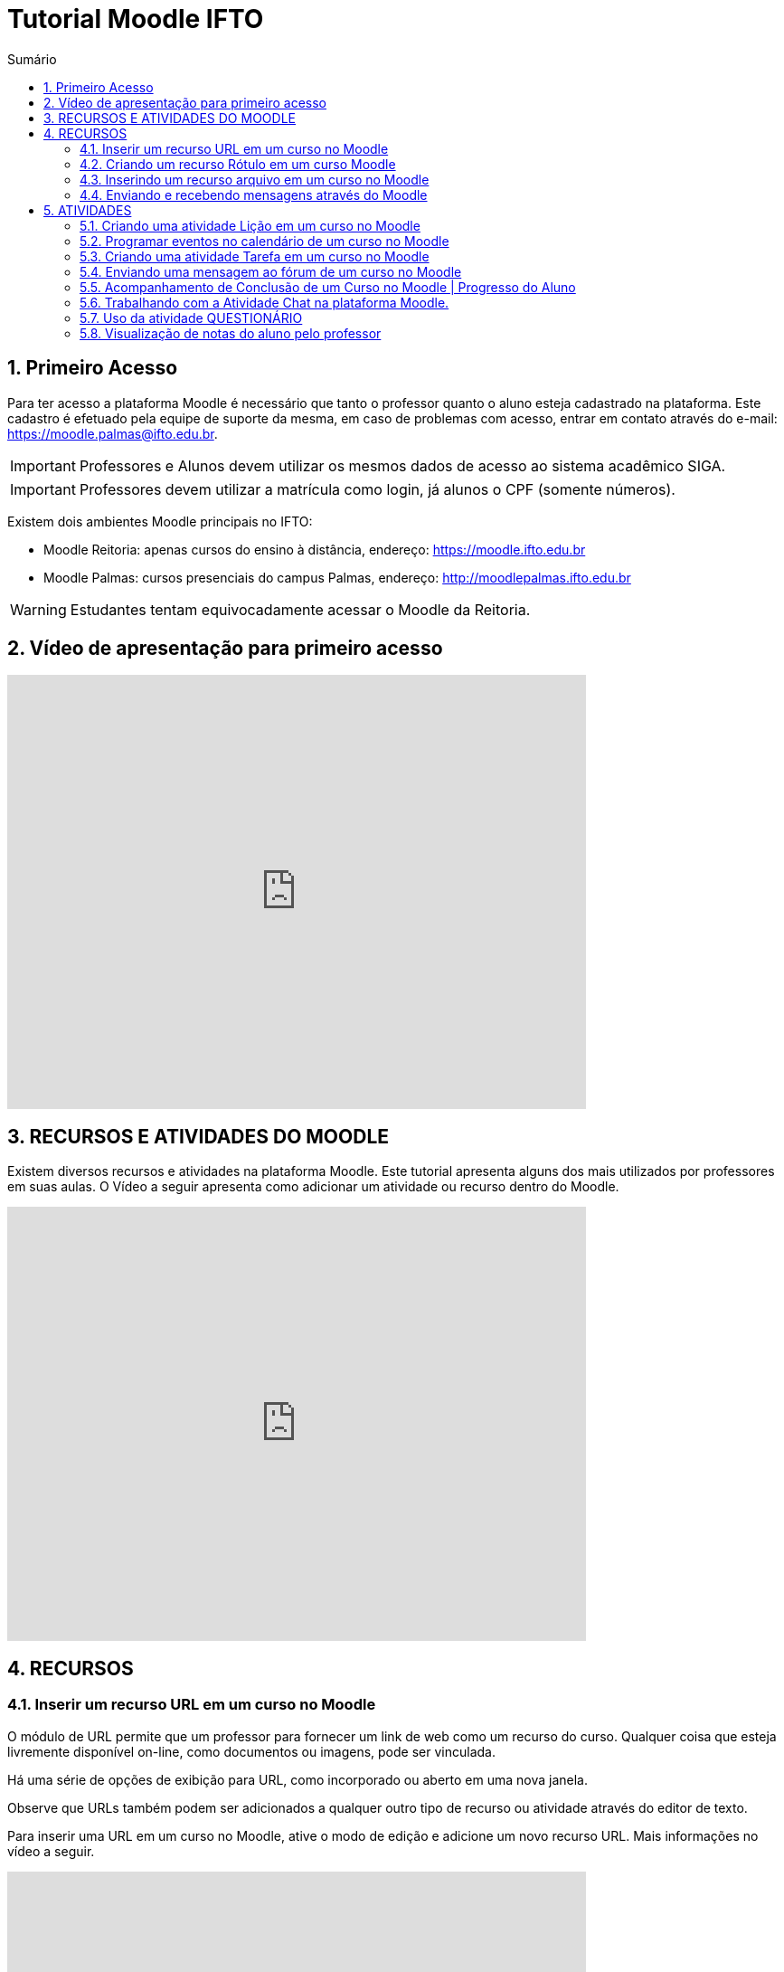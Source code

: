 //caminho padrão para imagens
:imagesdir: images
:figure-caption: Figura
:doctype: book

//gera apresentacao
//pode se baixar os arquivos e add no diretório
:revealjsdir: https://cdnjs.cloudflare.com/ajax/libs/reveal.js/3.8.0

//GERAR ARQUIVOS
//make slides
//make ebook

//Estilo do Sumário
:toc2: 
//após os : insere o texto que deseja ser visível
:toc-title: Sumário
:figure-caption: Figura
//numerar titulos
:numbered:
:source-highlighter: highlightjs
:icons: font
:chapter-label:
:doctype: book
:lang: pt-BR
//3+| mesclar linha tabela

= Tutorial Moodle IFTO

== Primeiro Acesso

Para ter acesso a plataforma Moodle é necessário que tanto o professor quanto o aluno esteja cadastrado na plataforma. Este cadastro é efetuado pela equipe de suporte da mesma, em caso de problemas com acesso, entrar em contato através do e-mail: https://moodle.palmas@ifto.edu.br.

IMPORTANT: Professores e Alunos devem utilizar os mesmos dados de acesso ao sistema acadêmico SIGA.

IMPORTANT: Professores devem utilizar a matrícula como login,  já alunos o CPF (somente números).

Existem dois ambientes Moodle principais no IFTO:

- Moodle Reitoria: apenas cursos do ensino à distância, endereço: https://moodle.ifto.edu.br
- Moodle Palmas: cursos presenciais do campus Palmas, endereço: http://moodlepalmas.ifto.edu.br

WARNING: Estudantes tentam equivocadamente acessar o Moodle da Reitoria.

== Vídeo de apresentação para primeiro acesso

video::sBTjg_I-nTQ[youtube,width=640,height=480]

== RECURSOS E ATIVIDADES DO MOODLE

Existem diversos recursos e atividades na plataforma Moodle. Este tutorial apresenta alguns dos mais utilizados por professores em suas aulas. O Vídeo a seguir apresenta como adicionar um atividade ou recurso dentro do Moodle.

video::o42C_rjNPv8[youtube,width=640,height=480]

== RECURSOS

=== Inserir um recurso URL em um curso no Moodle

O módulo de URL permite que um professor para fornecer um link de web como um recurso do curso. Qualquer coisa que esteja livremente disponível on-line, como documentos ou imagens, pode ser vinculada.

Há uma série de opções de exibição para URL, como incorporado ou aberto em uma nova janela.

Observe que URLs também podem ser adicionados a qualquer outro tipo de recurso ou atividade através do editor de texto.

Para inserir uma URL em um curso no Moodle, ative o modo de edição e adicione um novo recurso URL. Mais informações no vídeo a seguir.

video::JRpzsJvlOj0[youtube,width=640,height=480]

=== Criando um recurso Rótulo em um curso Moodle

Um rótulo permite que texto e imagens possam ser inserido na página do curso. Rótulos são muito versáteis e podem ajudar a melhorar a aparência de um curso caso utilizado sabiamente.

Rótulos podem ser utilizados:

- Para separar uma lista de atividades com uma cabeçalho ou uma imagem;
- Para exibir vídeo diretamente na página do curso;
- Para adicionar uma descrição breve a uma seção de um curso.

Para inserir um rótulo em um curso no Moodle, ative o modo de edição e adicione um novo recurso Rótulo. Mais informações no vídeo a seguir.

video::wvMaj_K-Zm4[youtube,width=640,height=480]

=== Inserindo um recurso arquivo em um curso no Moodle

O módulo de arquivo permite que um professor forneça um arquivo de qualquer tipo como um recurso do curso. Sempre que possível, o arquivo será exibido na interface do curso, caso contrário, os estudantes serão levados a fazer o download. 

Note-se que os estudantes precisam ter o software adequado em seus computadores para abrir o arquivo.

Para inserir um arquivo em um curso no Moodle, ative o modo de edição e adicione um novo arquivo. Mais informações no vídeo a seguir.

video::dTW25ZjapmY[youtube,width=640,height=480]

=== Enviando e recebendo mensagens através do Moodle

No vídeo a seguir é apresentado como enviar mensagens através do Moodle.

video::xzvSUXKKNGw[youtube,width=640,height=480]

== ATIVIDADES

=== Criando uma atividade Lição em um curso no Moodle

Uma lição publica o conteúdo em um modo interessante e flexível. Ela consiste em um certo número de páginas. Cada página, normalmente, termina com uma questão e uma série de possíveis respostas. Dependendo da resposta escolhida pelo estudante, ou ele passa para a próxima página ou é levado de volta para uma página anterior. A navegação através da lição pode ser direta ou complexa, dependendo em grande parte da estrutura do material que está sendo apresentado.

video::Xcilgy3PHSA[youtube,width=640,height=480]

=== Programar eventos no calendário de um curso no Moodle

No vídeo a seguir é apresentado como o professor pode criar eventos no calendário para um curso do Moodle.

video::fTnrQGWxTpk[youtube,width=640,height=480]

=== Criando uma atividade Tarefa em um curso no Moodle

O módulo de atividade tarefa permite ao professor comunicar tarefas, recolher o trabalho e fornecer notas e comentários.

Os estudantes podem apresentar qualquer conteúdo digital (arquivos), como documentos de texto, planilhas, imagens ou áudio e videoclipes. Alternativamente, ou adicionalmente, a atribuição pode exigir dos estudantes a digitação do conteúdo diretamente no editor de texto. Uma tarefa também pode ser usada para lembrar aos estudantes das atribuições 'mundo real' que eles precisam para completar off-line, tais como obras de arte e, portanto, não necessita de qualquer conteúdo digital. Os estudantes podem submeter trabalhos, individualmente ou como membro de um grupo.

Ao analisar os trabalhos, os professores podem deixar comentários de feedback e fazer upload de arquivos, como marcar apresentações dos estudantes, documentos com comentários. Notas finais são registradas no livro de notas.

video::-dXCrY-diFg[youtube,width=640,height=480]

=== Enviando uma mensagem ao fórum de um curso no Moodle 

O módulo de atividade fórum permite que participantes tenham discussões assíncronas, ou seja, discussões que acontecem durante um longo período de tempo.

Existem vários tipos de fóruns que você pode escolher, como o fórum padrão onde qualquer um pode iniciar uma discussão a qualquer momento; um fórum onde cada estudante pode postar apenas uma discussão; ou um fórum de perguntas e respostas onde os estudantes devem primeiro fazer um post para então serem autorizados a ver os outros posts de outros estudantes. Um professor pode permitir que arquivos sejam anexados aos posts dos fóruns. As imagens anexadas são exibidas no post do fórum.

Participantes podem assinar um fórum para receber notificações de novos posts do fórum. Um professor pode definir o modo de assinatura como opcional, forçado ou automático, ou proibir as assinaturas completamente. Se necessário, é possível estabelecer um número máximo de postagens num determinado período de tempo; isto pode prevenir que alguns indivíduos dominem as discussões.

Posts dos fóruns podem ser avaliados pelo professor ou pelos estudantes (avaliação por pares). As avaliações podem ser agregadas para formar uma única nota final a ser gravada no livro de notas.

Fórum tem muitas utilidades, como:

- Um espaço social para os estudantes se conhecerem;
- Anúncios sobre o curso (usando um fórum de notícias com assinatura forçada);
- Para discutir conteúdos do curso ou os materiais para leitura;
- Para continuar online uma discussão iniciada em sala de aula;
- Para discussões entre os professores (utilize um fórum oculto);
- Uma central de ajuda onde tutores e estudantes podem conseguir ajuda;
- Uma área de suporte um-para-um para comunicações particulares entre professor e estudante (usando um fórum com grupos separados e um estudante por grupo);
- Para atividades de extensão, por exemplo "brainstorms" para estudantes sugerirem e avaliarem idéias.

video::5Ey-DiMt6N0[youtube,width=640,height=480]

=== Acompanhamento de Conclusão de um Curso no Moodle | Progresso do Aluno

Professores podem indicar para cada curso como eles desejam que a atividade seja marcada como completada. Uma caixa/marca de seleção aparecerá ao lado da atividade. Alunos podem marcá-la para completar manualmente ou o item será automaticamente registrado como completado assim que o aluno atingir os critérios especificados. O professor pode ter um relatório de visão geral de quem completou qual atividade e ter um acompanhamento de todo o progresso do aluno dentro do curso.

Como uma extensão da conclusão de atividade, ativar a Conclusão de curso permite que um curso seja marcado oficialmente como concluído, tanto manual ou automaticamente segundo critérios definidos. Se o Bloco de conclusão de curso for colocado, alunos podem ver seu progresso durante o curso. Professores podem ver o progresso geral dos estudantes na conclusão do curso. 

No vídeo a seguir é apresentado como definir estas ações.

video::C9GVCWYGB_Y[youtube,width=640,height=480]

=== Trabalhando com a Atividade Chat na plataforma Moodle.

No vídeo a seguir é apresentado pelo professor Vinicius Istofel como o módulo de atividade chat permite que os participantes possam conversar em tempo real.

A conversa pode ser uma atividade de uma só vez ou pode ser repetida na mesma hora todos os dias ou todas as semanas. Sessões de chat são salvas e podem ser disponibilizadas para que todos possam visualizar ou restritas a usuários com a capacidade de visualizar os logs de sessão do chat.

Chats são especialmente úteis quando um grupo de bate-papo não é capaz de se encontrar cara-a-cara, como:

- Reuniões regulares dos estudantes participantes de cursos online para que possam compartilhar experiências com outros no mesmo curso, mas em um local diferente;
- Um estudante temporariamente impossibilitado de comparecer pessoalmente conversar com seu professor para acompanhar o trabalho;
- Estudantes na experiência de trabalho se reúnem para discutir suas experiências entre si e com seu professor;
- Crianças mais jovens que usam chat em casa à noite como uma introdução controlada (monitorada) para o mundo das redes sociais;
- A sessão de perguntas e respostas com um orador convidado em um local diferente;
- Sessões para ajudar os estudantes a se prepararem para testes em que o professor ou outros estudantes, colocariam exemplos de perguntaso professor pode criar eventos no calendário para um curso do Moodle.

video::dzuMpFjoEJA[youtube,width=640,height=480]

=== Uso da atividade QUESTIONÁRIO

A atividade Questionário permite criar e configurar questionários com questões de vários tipos, incluindo múltipla escolha, verdadeiro ou falso, correspondência, resposta curta entre outras).

O professor pode permitir que o questionário tenha múltiplas tentativas, com questões embaralhadas ou selecionadas aleatoriamente de uma categoria do banco de questões.

Cada tentativa é corrigida automaticamente, com exceção das questões dissertativas, e a nota é registrada no livro de notas do curso.

O professor pode escolher quando e se sugestões, comentários e respostas corretas são mostradas aos estudantes.

Os questionários podem ser utilizados:

- Como provas de um curso;
- Como pequenos testes para tarefas de leitura ou no final de um tópico;
- Como prova de revisão usando questões de provas anteriores;
- Enviar comentários imediatos sobre o desempenho;
- Para auto-avaliação.

No vídeo a seguir é apresentado pelo professor Vinicius Istofel como criar um questionário.

video::mdJFYiB9QOs[youtube,width=640,height=480]

=== Visualização de notas do aluno pelo professor

Todas as atividades avaliativas que forem definidas pelo professor em um curso podem ser atribuidas notas. Esse recurso possibilita ao aluno a visualização do seu desempenho nas atividades de aula de forma individual. 

No vídeo a seguir é apresentado pelo professor Vinicius Istofel como o aluno pode visualizar suas notas.

video::PZhj8EhwimE[youtube,width=640,height=480]



